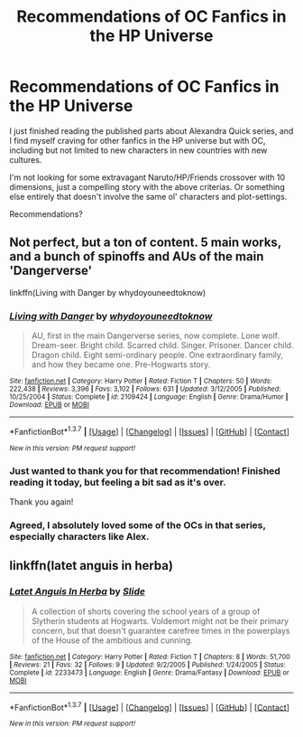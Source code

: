 #+TITLE: Recommendations of OC Fanfics in the HP Universe

* Recommendations of OC Fanfics in the HP Universe
:PROPERTIES:
:Author: Castroh
:Score: 4
:DateUnix: 1461158231.0
:DateShort: 2016-Apr-20
:FlairText: Request
:END:
I just finished reading the published parts about Alexandra Quick series, and I find myself craving for other fanfics in the HP universe but with OC, including but not limited to new characters in new countries with new cultures.

I'm not looking for some extravagant Naruto/HP/Friends crossover with 10 dimensions, just a compelling story with the above criterias. Or something else entirely that doesn't involve the same ol' characters and plot-settings.

Recommendations?


** Not perfect, but a ton of content. 5 main works, and a bunch of spinoffs and AUs of the main 'Dangerverse'

linkffn(Living with Danger by whydoyouneedtoknow)
:PROPERTIES:
:Author: ssnik992
:Score: 2
:DateUnix: 1461206385.0
:DateShort: 2016-Apr-21
:END:

*** [[http://www.fanfiction.net/s/2109424/1/][*/Living with Danger/*]] by [[https://www.fanfiction.net/u/691439/whydoyouneedtoknow][/whydoyouneedtoknow/]]

#+begin_quote
  AU, first in the main Dangerverse series, now complete. Lone wolf. Dream-seer. Bright child. Scarred child. Singer. Prisoner. Dancer child. Dragon child. Eight semi-ordinary people. One extraordinary family, and how they became one. Pre-Hogwarts story.
#+end_quote

^{/Site/: [[http://www.fanfiction.net/][fanfiction.net]] *|* /Category/: Harry Potter *|* /Rated/: Fiction T *|* /Chapters/: 50 *|* /Words/: 222,438 *|* /Reviews/: 3,396 *|* /Favs/: 3,102 *|* /Follows/: 631 *|* /Updated/: 3/12/2005 *|* /Published/: 10/25/2004 *|* /Status/: Complete *|* /id/: 2109424 *|* /Language/: English *|* /Genre/: Drama/Humor *|* /Download/: [[http://www.p0ody-files.com/ff_to_ebook/ffn-bot/index.php?id=2109424&source=ff&filetype=epub][EPUB]] or [[http://www.p0ody-files.com/ff_to_ebook/ffn-bot/index.php?id=2109424&source=ff&filetype=mobi][MOBI]]}

--------------

*FanfictionBot*^{1.3.7} *|* [[[https://github.com/tusing/reddit-ffn-bot/wiki/Usage][Usage]]] | [[[https://github.com/tusing/reddit-ffn-bot/wiki/Changelog][Changelog]]] | [[[https://github.com/tusing/reddit-ffn-bot/issues/][Issues]]] | [[[https://github.com/tusing/reddit-ffn-bot/][GitHub]]] | [[[https://www.reddit.com/message/compose?to=%2Fu%2Ftusing][Contact]]]

^{/New in this version: PM request support!/}
:PROPERTIES:
:Author: FanfictionBot
:Score: 2
:DateUnix: 1461206420.0
:DateShort: 2016-Apr-21
:END:


*** Just wanted to thank you for that recommendation! Finished reading it today, but feeling a bit sad as it's over.

Thank you again!
:PROPERTIES:
:Author: Castroh
:Score: 2
:DateUnix: 1465885219.0
:DateShort: 2016-Jun-14
:END:


*** Agreed, I absolutely loved some of the OCs in that series, especially characters like Alex.
:PROPERTIES:
:Author: girlikecupcake
:Score: 1
:DateUnix: 1461259721.0
:DateShort: 2016-Apr-21
:END:


** linkffn(latet anguis in herba)
:PROPERTIES:
:Author: Raalph
:Score: 1
:DateUnix: 1461183828.0
:DateShort: 2016-Apr-21
:END:

*** [[http://www.fanfiction.net/s/2233473/1/][*/Latet Anguis In Herba/*]] by [[https://www.fanfiction.net/u/4095/Slide][/Slide/]]

#+begin_quote
  A collection of shorts covering the school years of a group of Slytherin students at Hogwarts. Voldemort might not be their primary concern, but that doesn't guarantee carefree times in the powerplays of the House of the ambitious and cunning.
#+end_quote

^{/Site/: [[http://www.fanfiction.net/][fanfiction.net]] *|* /Category/: Harry Potter *|* /Rated/: Fiction T *|* /Chapters/: 8 *|* /Words/: 51,700 *|* /Reviews/: 21 *|* /Favs/: 32 *|* /Follows/: 9 *|* /Updated/: 9/2/2005 *|* /Published/: 1/24/2005 *|* /Status/: Complete *|* /id/: 2233473 *|* /Language/: English *|* /Genre/: Drama/Fantasy *|* /Download/: [[http://www.p0ody-files.com/ff_to_ebook/ffn-bot/index.php?id=2233473&source=ff&filetype=epub][EPUB]] or [[http://www.p0ody-files.com/ff_to_ebook/ffn-bot/index.php?id=2233473&source=ff&filetype=mobi][MOBI]]}

--------------

*FanfictionBot*^{1.3.7} *|* [[[https://github.com/tusing/reddit-ffn-bot/wiki/Usage][Usage]]] | [[[https://github.com/tusing/reddit-ffn-bot/wiki/Changelog][Changelog]]] | [[[https://github.com/tusing/reddit-ffn-bot/issues/][Issues]]] | [[[https://github.com/tusing/reddit-ffn-bot/][GitHub]]] | [[[https://www.reddit.com/message/compose?to=%2Fu%2Ftusing][Contact]]]

^{/New in this version: PM request support!/}
:PROPERTIES:
:Author: FanfictionBot
:Score: 1
:DateUnix: 1461183848.0
:DateShort: 2016-Apr-21
:END:
